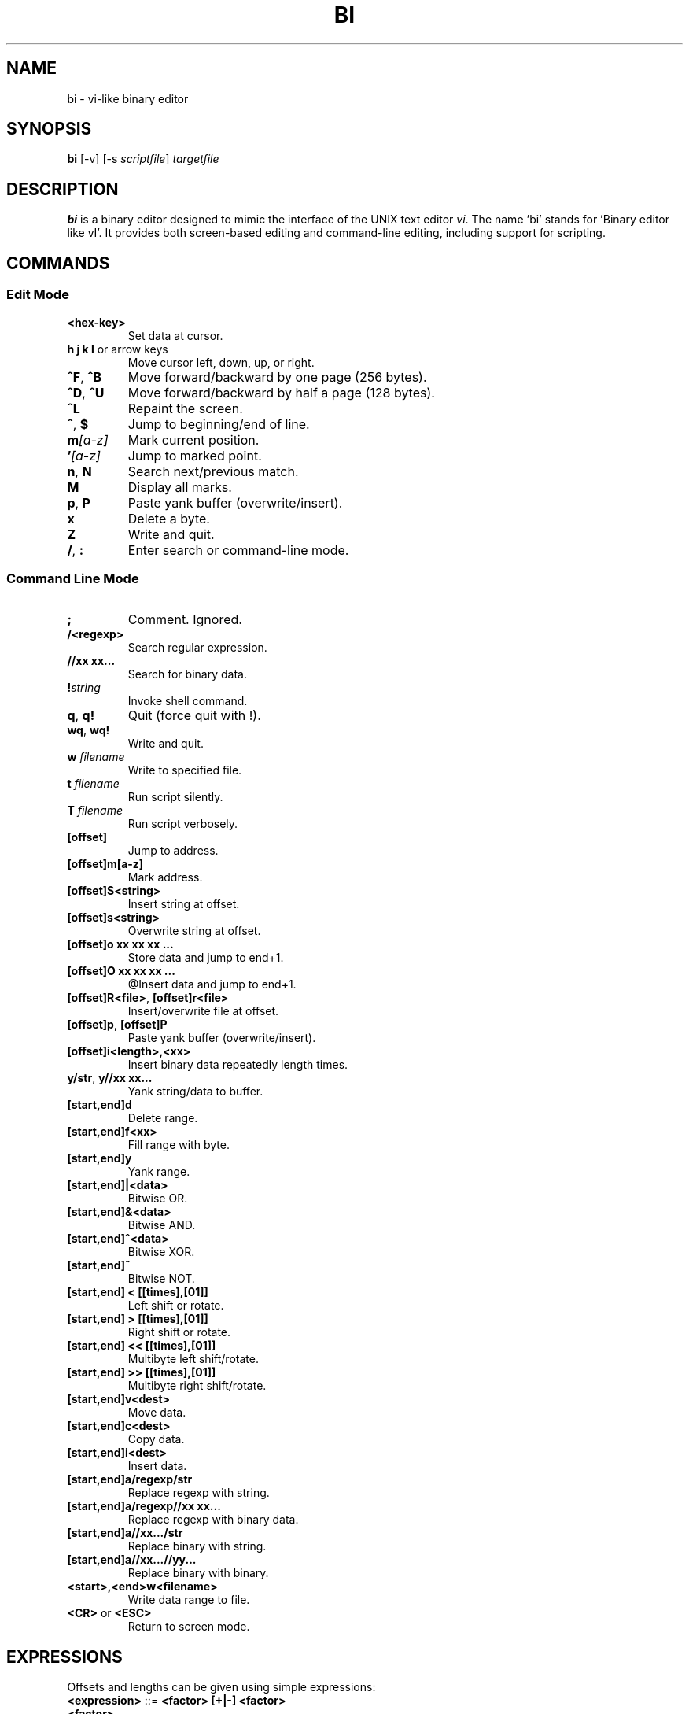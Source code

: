 .TH BI 1 "April 14, 2025" "Version 2.8.5" "User Commands"
.SH NAME
bi \- vi-like binary editor
.SH SYNOPSIS
.B bi
[\-v] [\-s \fIscriptfile\fR] \fItargetfile\fR
.SH DESCRIPTION
\fBbi\fR is a binary editor designed to mimic the interface of the UNIX text editor \fIvi\fR. The name 'bi' stands for 'Binary editor like vI'. It provides both screen-based editing and command-line editing, including support for scripting.

.SH COMMANDS
.SS Edit Mode
.TP
\fB<hex-key>\fR
Set data at cursor.
.TP
\fBh j k l\fR or arrow keys
Move cursor left, down, up, or right.
.TP
\fB^F\fR, \fB^B\fR
Move forward/backward by one page (256 bytes).
.TP
\fB^D\fR, \fB^U\fR
Move forward/backward by half a page (128 bytes).
.TP
\fB^L\fR
Repaint the screen.
.TP
\fB^\fR, \fB$\fR
Jump to beginning/end of line.
.TP
\fBm\fI[a-z]\fR
Mark current position.
.TP
\fB'\fI[a-z]\fR
Jump to marked point.
.TP
\fBn\fR, \fBN\fR
Search next/previous match.
.TP
\fBM\fR
Display all marks.
.TP
\fBp\fR, \fBP\fR
Paste yank buffer (overwrite/insert).
.TP
\fBx\fR
Delete a byte.
.TP
\fBZ\fR
Write and quit.
.TP
\fB/\fR, \fB:\fR
Enter search or command-line mode.

.SS Command Line Mode
.TP
\fB;\fR
Comment. Ignored.
.TP
\fB/<regexp>\fR
Search regular expression.
.TP
\fB//xx xx...\fR
Search for binary data.
.TP
\fB!\fIstring\fR
Invoke shell command.
.TP
\fBq\fR, \fBq!\fR
Quit (force quit with !).
.TP
\fBwq\fR, \fBwq!\fR
Write and quit.
.TP
\fBw \fIfilename\fR\fR
Write to specified file.
.TP
\fBt \fIfilename\fR\fR
Run script silently.
.TP
\fBT \fIfilename\fR\fR
Run script verbosely.
.TP
\fB[offset]\fR
Jump to address.
.TP
\fB[offset]m[a-z]\fR
Mark address.
.TP
\fB[offset]S<string>\fR
Insert string at offset.
.TP
\fB[offset]s<string>\fR
Overwrite string at offset.
.TP
\fB[offset]o xx xx xx ...\fR
Store data and jump to end+1.
.TP
\fB[offset]O xx xx xx ...\fR
@Insert data and jump to end+1.
.TP
\fB[offset]R<file>\fR, \fB[offset]r<file>\fR
Insert/overwrite file at offset.
.TP
\fB[offset]p\fR, \fB[offset]P\fR
Paste yank buffer (overwrite/insert).
.TP
\fB[offset]i<length>,<xx>\fR
Insert binary data repeatedly length times.
.TP
\fBy/str\fR, \fBy//xx xx...\fR
Yank string/data to buffer.
.TP
\fB[start,end]d\fR
Delete range.
.TP
\fB[start,end]f<xx>\fR
Fill range with byte.
.TP
\fB[start,end]y\fR
Yank range.
.TP
\fB[start,end]|<data>\fR
Bitwise OR.
.TP
\fB[start,end]&<data>\fR
Bitwise AND.
.TP
\fB[start,end]^<data>\fR
Bitwise XOR.
.TP
\fB[start,end]~\fR
Bitwise NOT.
.TP
\fB[start,end] < [[times],[01]]\fR
Left shift or rotate.
.TP
\fB[start,end] > [[times],[01]]\fR
Right shift or rotate.
.TP
\fB[start,end] << [[times],[01]]\fR
Multibyte left shift/rotate.
.TP
\fB[start,end] >> [[times],[01]]\fR
Multibyte right shift/rotate.
.TP
\fB[start,end]v<dest>\fR
Move data.
.TP
\fB[start,end]c<dest>\fR
Copy data.
.TP
\fB[start,end]i<dest>\fR
Insert data.
.TP
\fB[start,end]a/regexp/str\fR
Replace regexp with string.
.TP
\fB[start,end]a/regexp//xx xx...\fR
Replace regexp with binary data.
.TP
\fB[start,end]a//xx.../str\fR
Replace binary with string.
.TP
\fB[start,end]a//xx...//yy...\fR
Replace binary with binary.
.TP
\fB<start>,<end>w<filename>\fR
Write data range to file.
.TP
\fB<CR>\fR or \fB<ESC>\fR
Return to screen mode.

.SH EXPRESSIONS
Offsets and lengths can be given using simple expressions:
.TP
\fB<expression>\fR ::= \fB<factor> [+|-] <factor>\fR
.TP
\fB<factor>\fR
Decimal (\fB#\fInum\fR) or hexadecimal. Can include:
- '[a-z]: mark
- 0: top of file
- .: current position
- $: end of file

.SH REMARKS
- Regular expressions supported. Escape `/` with `\\`.
- Use `\;` to include a semicolon in commands.
- `[]` values may be omitted and default to current position.
- `%<length>` means `<end> = <start> + <length> - 1`.
- Some advanced commands marked with `@` are not yet implemented.

.SH SCRIPTING
If scripts are stored in `file.bi`. Usage:
.B bi [-v] -s file.bi targetfile

.SH LIMITATIONS
Undo is not supported yet.

.SH AUTHOR
Written by T. Maekawa (fygar256)

.SH DISCLAIMER
Use at your own risk. The author is not responsible for data loss or other issues.


